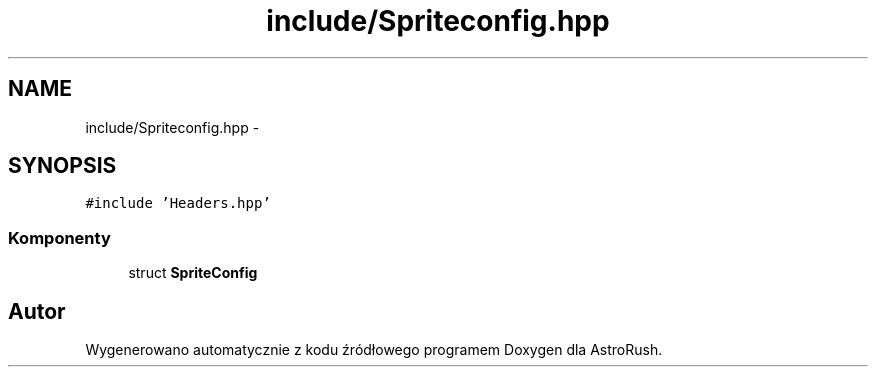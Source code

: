 .TH "include/Spriteconfig.hpp" 3 "Pn, 11 mar 2013" "Version 0.0.3" "AstroRush" \" -*- nroff -*-
.ad l
.nh
.SH NAME
include/Spriteconfig.hpp \- 
.SH SYNOPSIS
.br
.PP
\fC#include 'Headers\&.hpp'\fP
.br

.SS "Komponenty"

.in +1c
.ti -1c
.RI "struct \fBSpriteConfig\fP"
.br
.in -1c
.SH "Autor"
.PP 
Wygenerowano automatycznie z kodu źródłowego programem Doxygen dla AstroRush\&.
